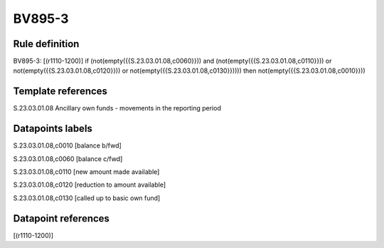 =======
BV895-3
=======

Rule definition
---------------

BV895-3: [(r1110-1200)] if (not(empty({{S.23.03.01.08,c0060}})) and (not(empty({{S.23.03.01.08,c0110}})) or not(empty({{S.23.03.01.08,c0120}})) or not(empty({{S.23.03.01.08,c0130}})))) then not(empty({{S.23.03.01.08,c0010}}))


Template references
-------------------

S.23.03.01.08 Ancillary own funds - movements in the reporting period


Datapoints labels
-----------------

S.23.03.01.08,c0010 [balance b/fwd]

S.23.03.01.08,c0060 [balance c/fwd]

S.23.03.01.08,c0110 [new amount made available]

S.23.03.01.08,c0120 [reduction to amount available]

S.23.03.01.08,c0130 [called up to basic own fund]



Datapoint references
--------------------

[(r1110-1200)]